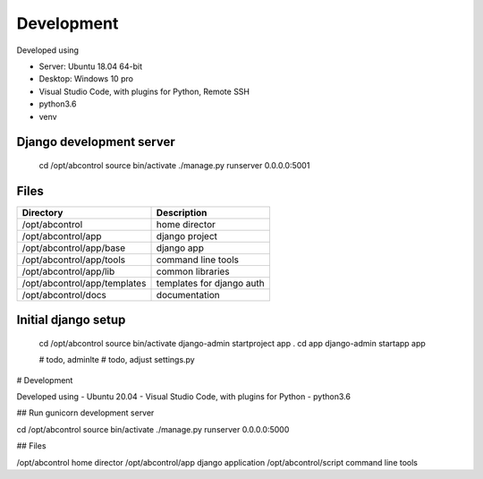 Development
==============================================================================
Developed using 

* Server: Ubuntu 18.04 64-bit
* Desktop: Windows 10 pro
* Visual Studio Code, with plugins for Python, Remote SSH
* python3.6
* venv


Django development server
------------------------------------------------------------------------------

    cd /opt/abcontrol
    source bin/activate
    ./manage.py runserver 0.0.0.0:5001


Files
------------------------------------------------------------------------------


============================    ===========================
Directory                       Description
============================    ===========================
/opt/abcontrol                  home director
/opt/abcontrol/app              django project
/opt/abcontrol/app/base         django app
/opt/abcontrol/app/tools        command line tools
/opt/abcontrol/app/lib          common libraries
/opt/abcontrol/app/templates    templates for django auth
/opt/abcontrol/docs             documentation
============================    ===========================



Initial django setup
------------------------------------------------------------------------------

    cd /opt/abcontrol
    source bin/activate
    django-admin startproject app .
    cd app
    django-admin startapp app

    # todo, adminlte
    # todo, adjust settings.py

# Development

Developed using 
- Ubuntu 20.04
- Visual Studio Code, with plugins for Python
- python3.6


## Run gunicorn development server

cd /opt/abcontrol
source bin/activate
./manage.py runserver 0.0.0.0:5000


## Files

/opt/abcontrol           home director
/opt/abcontrol/app       django application
/opt/abcontrol/script    command line tools


